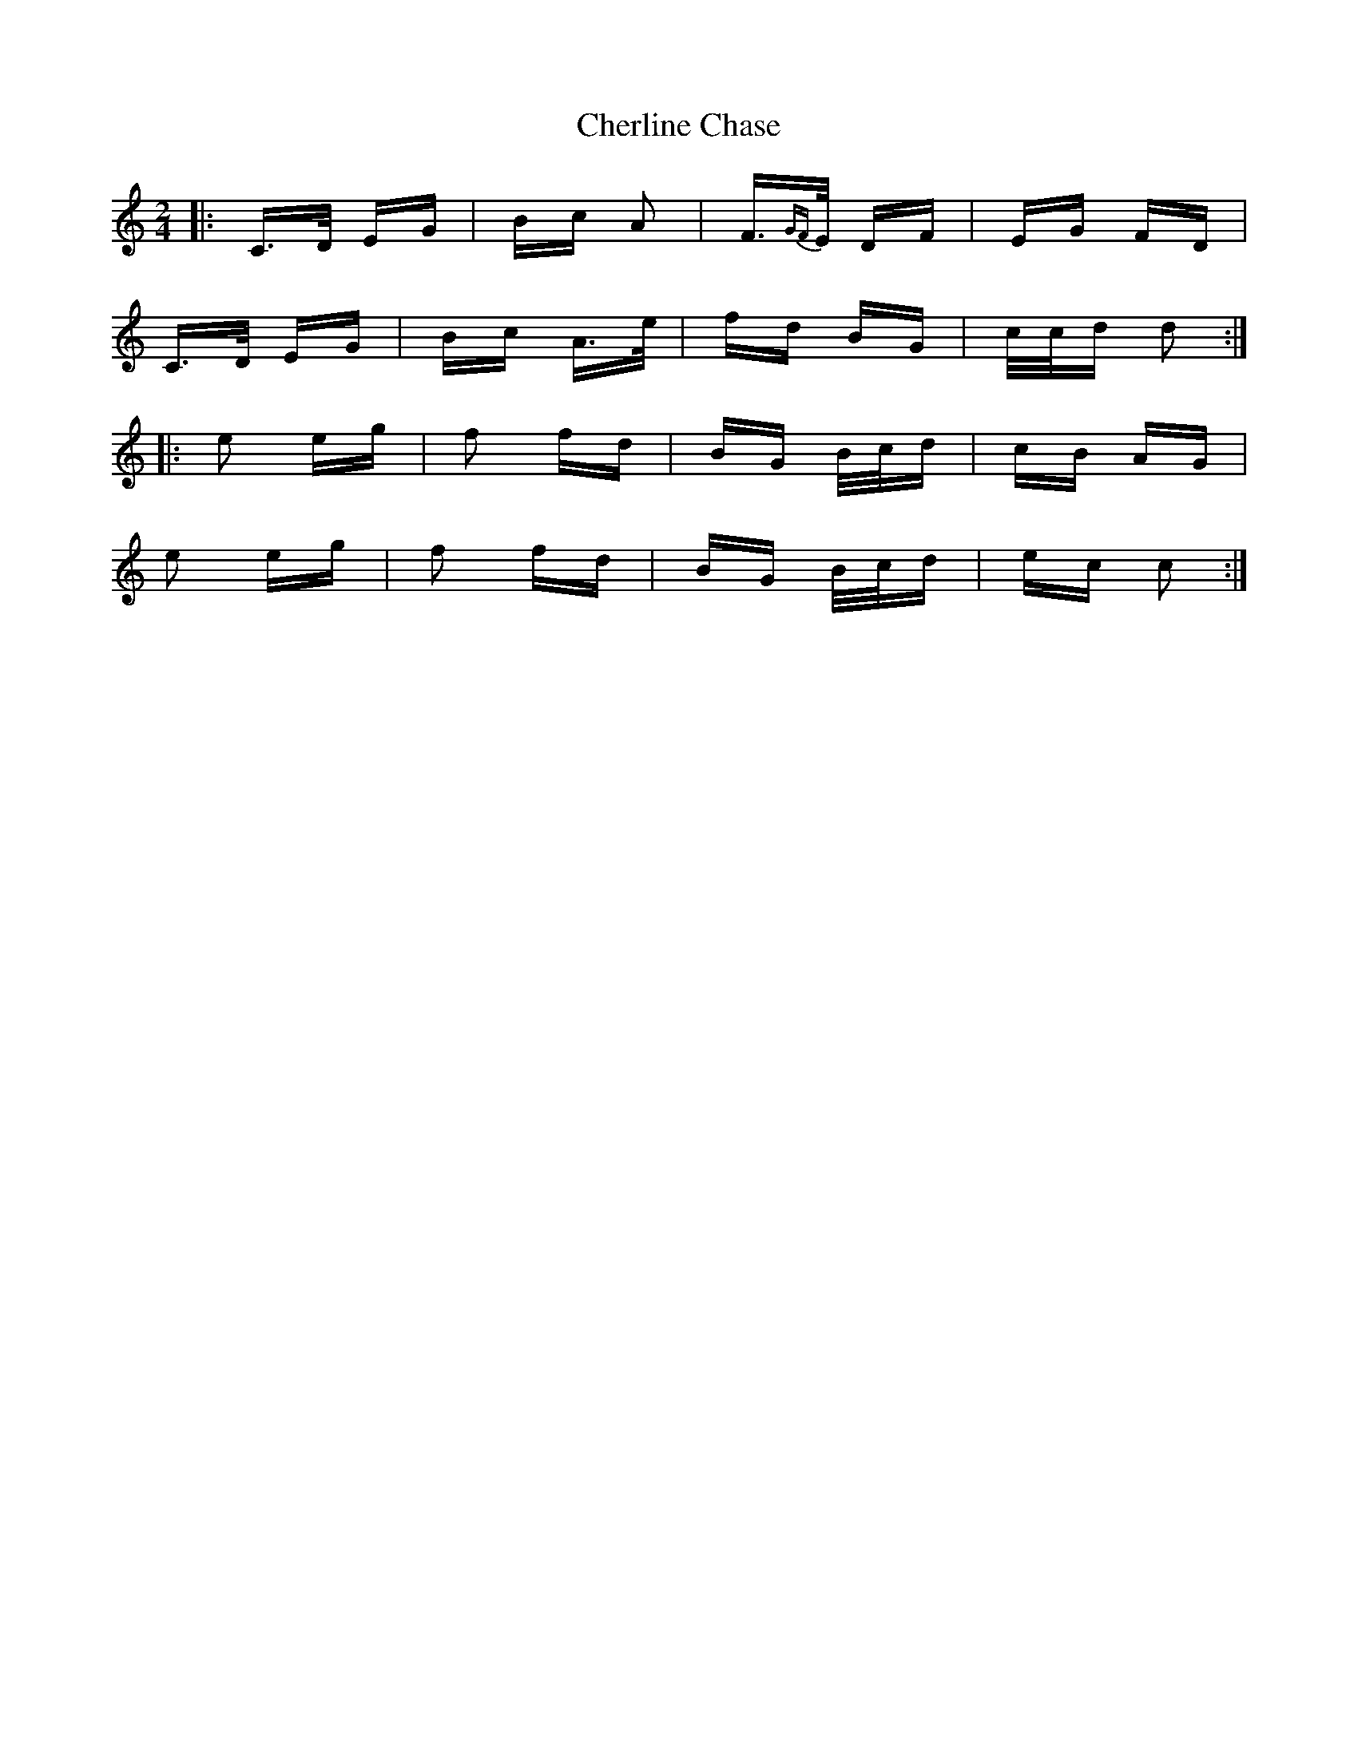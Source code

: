 X: 6927
T: Cherline Chase
R: polka
M: 2/4
K: Cmajor
|:C>D EG|Bc A2|F>{GF}E DF|EG FD|
C>D EG|Bc A>e|fd BG|c/c/d d2:|
|:e2 eg|f2 fd|BG B/c/d|cB AG|
e2 eg|f2 fd|BG B/c/d|ec c2:|


